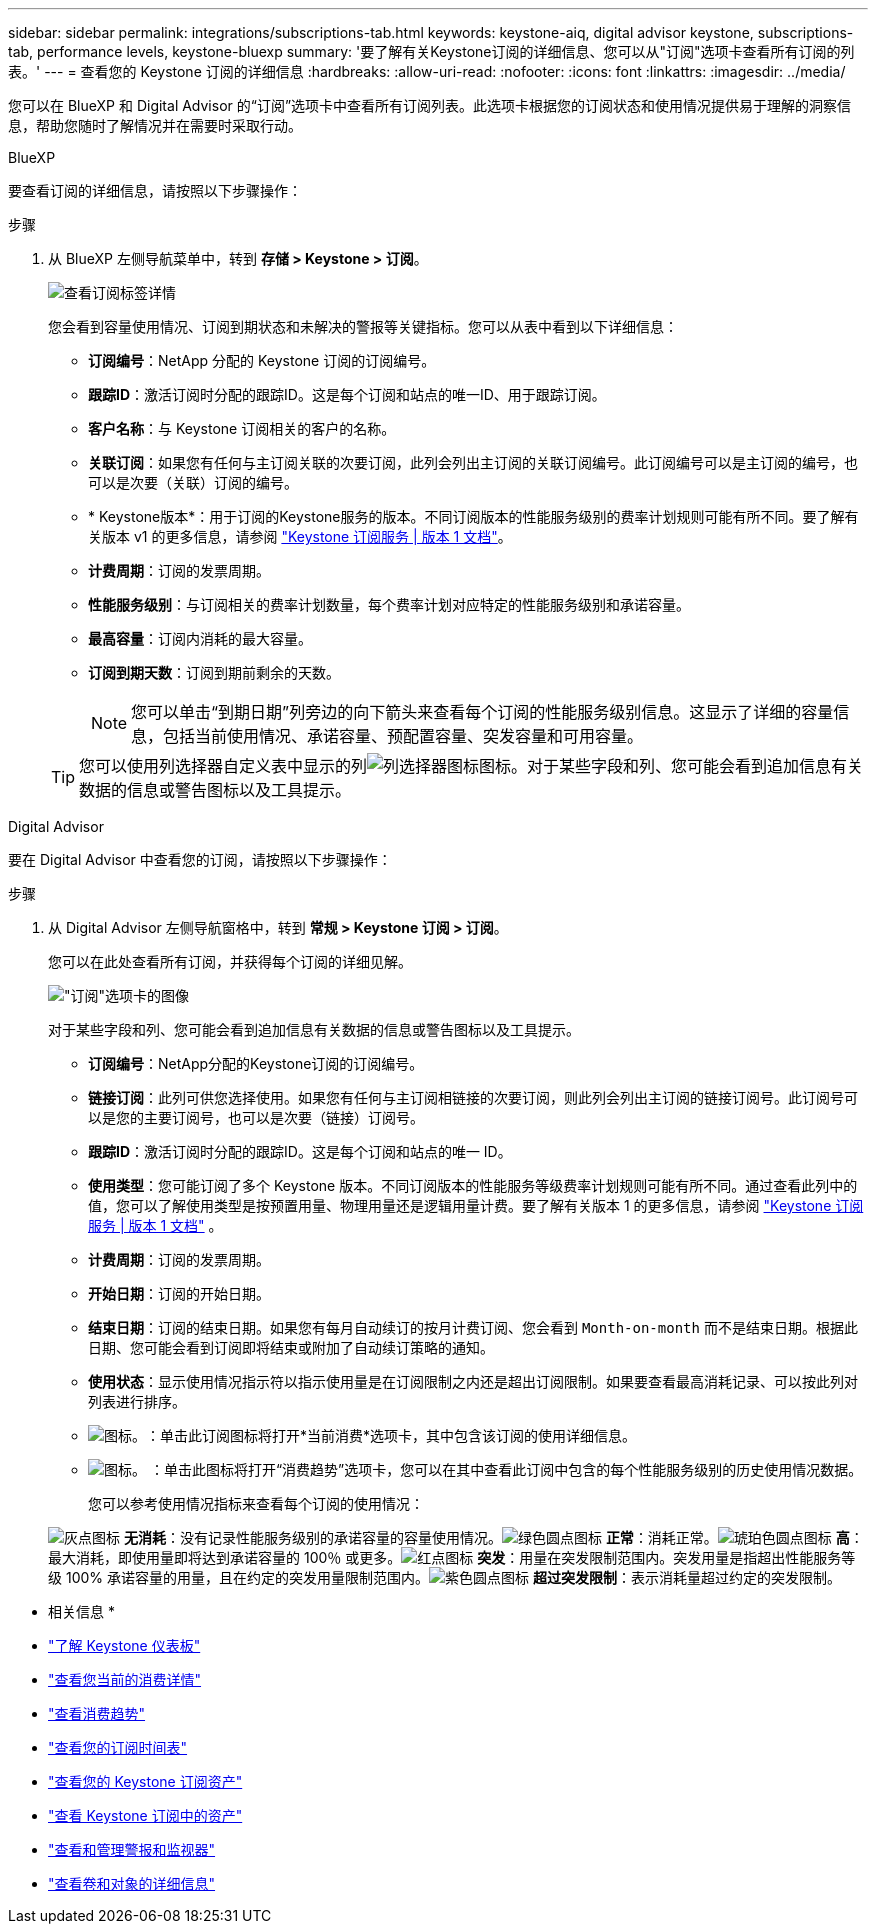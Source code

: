 ---
sidebar: sidebar 
permalink: integrations/subscriptions-tab.html 
keywords: keystone-aiq, digital advisor keystone, subscriptions-tab, performance levels, keystone-bluexp 
summary: '要了解有关Keystone订阅的详细信息、您可以从"订阅"选项卡查看所有订阅的列表。' 
---
= 查看您的 Keystone 订阅的详细信息
:hardbreaks:
:allow-uri-read: 
:nofooter: 
:icons: font
:linkattrs: 
:imagesdir: ../media/


[role="lead"]
您可以在 BlueXP 和 Digital Advisor 的“订阅”选项卡中查看所有订阅列表。此选项卡根据您的订阅状态和使用情况提供易于理解的洞察信息，帮助您随时了解情况并在需要时采取行动。

[role="tabbed-block"]
====
.BlueXP
--
要查看订阅的详细信息，请按照以下步骤操作：

.步骤
. 从 BlueXP 左侧导航菜单中，转到 *存储 > Keystone > 订阅*。
+
image:bxp-subscription-list-2.png["查看订阅标签详情"]

+
您会看到容量使用情况、订阅到期状态和未解决的警报等关键指标。您可以从表中看到以下详细信息：

+
** *订阅编号*：NetApp 分配的 Keystone 订阅的订阅编号。
** *跟踪ID*：激活订阅时分配的跟踪ID。这是每个订阅和站点的唯一ID、用于跟踪订阅。
** *客户名称*：与 Keystone 订阅相关的客户的名称。
** *关联订阅*：如果您有任何与主订阅关联的次要订阅，此列会列出主订阅的关联订阅编号。此订阅编号可以是主订阅的编号，也可以是次要（关联）订阅的编号。
** * Keystone版本*：用于订阅的Keystone服务的版本。不同订阅版本的性能服务级别的费率计划规则可能有所不同。要了解有关版本 v1 的更多信息，请参阅 https://docs.netapp.com/us-en/keystone/index.html["Keystone 订阅服务 | 版本 1 文档"^]。
** *计费周期*：订阅的发票周期。
** *性能服务级别*：与订阅相关的费率计划数量，每个费率计划对应特定的性能服务级别和承诺容量。
** *最高容量*：订阅内消耗的最大容量。
** *订阅到期天数*：订阅到期前剩余的天数。
+

NOTE: 您可以单击“到期日期”列旁边的向下箭头来查看每个订阅的性能服务级别信息。这显示了详细的容量信息，包括当前使用情况、承诺容量、预配置容量、突发容量和可用容量。

+

TIP: 您可以使用列选择器自定义表中显示的列image:column-selector.png["列选择器图标"]图标。对于某些字段和列、您可能会看到追加信息有关数据的信息或警告图标以及工具提示。





--
.Digital Advisor
--
要在 Digital Advisor 中查看您的订阅，请按照以下步骤操作：

.步骤
. 从 Digital Advisor 左侧导航窗格中，转到 *常规 > Keystone 订阅 > 订阅*。
+
您可以在此处查看所有订阅，并获得每个订阅的详细见解。

+
image:all-subs-4.png["\"订阅\"选项卡的图像"]

+
对于某些字段和列、您可能会看到追加信息有关数据的信息或警告图标以及工具提示。

+
** *订阅编号*：NetApp分配的Keystone订阅的订阅编号。
** *链接订阅*：此列可供您选择使用。如果您有任何与主订阅相链接的次要订阅，则此列会列出主订阅的链接订阅号。此订阅号可以是您的主要订阅号，也可以是次要（链接）订阅号。
** *跟踪ID*：激活订阅时分配的跟踪ID。这是每个订阅和站点的唯一 ID。
** *使用类型*：您可能订阅了多个 Keystone 版本。不同订阅版本的性能服务等级费率计划规则可能有所不同。通过查看此列中的值，您可以了解使用类型是按预置用量、物理用量还是逻辑用量计费。要了解有关版本 1 的更多信息，请参阅 https://docs.netapp.com/us-en/keystone/index.html["Keystone 订阅服务 | 版本 1 文档"^] 。
** *计费周期*：订阅的发票周期。
** *开始日期*：订阅的开始日期。
** *结束日期*：订阅的结束日期。如果您有每月自动续订的按月计费订阅、您会看到 `Month-on-month` 而不是结束日期。根据此日期、您可能会看到订阅即将结束或附加了自动续订策略的通知。
** *使用状态*：显示使用情况指示符以指示使用量是在订阅限制之内还是超出订阅限制。如果要查看最高消耗记录、可以按此列对列表进行排序。
** image:subs-dtls-icon.png["图标。"]：单击此订阅图标将打开*当前消费*选项卡，其中包含该订阅的使用详细信息。
** image:aiq-ks-time-icon.png["图标。"] ：单击此图标将打开“消费趋势”选项卡，您可以在其中查看此订阅中包含的每个性能服务级别的历史使用情况数据。
+
您可以参考使用情况指标来查看每个订阅的使用情况：

+
image:icon-grey.png["灰点图标"] *无消耗*：没有记录性能服务级别的承诺容量的容量使用情况。image:icon-green.png["绿色圆点图标"] *正常*：消耗正常。image:icon-amber.png["琥珀色圆点图标"] *高*：最大消耗，即使用量即将达到承诺容量的 100％ 或更多。image:icon-red.png["红点图标"] *突发*：用量在突发限制范围内。突发用量是指超出性能服务等级 100% 承诺容量的用量，且在约定的突发用量限制范围内。image:icon-purple.png["紫色圆点图标"] *超过突发限制*：表示消耗量超过约定的突发限制。





--
====
* 相关信息 *

* link:../integrations/dashboard-overview.html["了解 Keystone 仪表板"]
* link:../integrations/current-usage-tab.html["查看您当前的消费详情"]
* link:../integrations/consumption-tab.html["查看消费趋势"]
* link:../integrations/subscription-timeline.html["查看您的订阅时间表"]
* link:../integrations/assets-tab.html["查看您的 Keystone 订阅资产"]
* link:../integrations/assets.html["查看 Keystone 订阅中的资产"]
* link:../integrations/monitoring-alerts.html["查看和管理警报和监视器"]
* link:../integrations/volumes-objects-tab.html["查看卷和对象的详细信息"]

